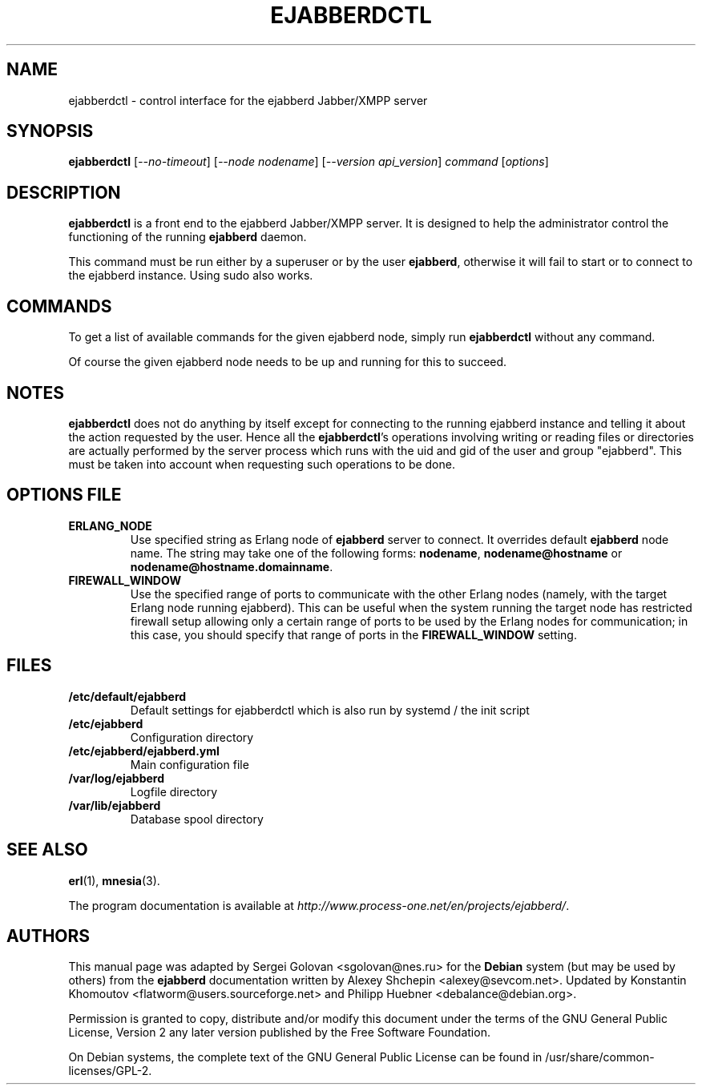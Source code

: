 .TH EJABBERDCTL "8" "September 2016" "ejabberd 16.09" "ejabberdctl manual page"
.SH NAME
ejabberdctl \- control interface for the ejabberd Jabber/XMPP server
.SH SYNOPSIS
.B ejabberdctl
[\fI\,--no-timeout\/\fR] [\fI\,--node nodename\/\fR] [\fI\,--version api_version\/\fR] \fI\,command \/\fR[\fI\,options\/\fR]
.SH DESCRIPTION
.PP
\fBejabberdctl\fR  is a front end to the ejabberd Jabber/XMPP server.
It is designed to help the administrator control the functioning of the
running \fBejabberd\fR daemon.
.PP
This command must be run either by a superuser or by the user \fBejabberd\fP,
otherwise it will fail to start or to connect to the ejabberd instance. Using sudo also works.
.SH COMMANDS
.PP
To get a list of available commands for the given ejabberd node, simply run \fBejabberdctl\fR without any command.

Of course the given ejabberd node needs to be up and running for this to succeed.
.SH NOTES
.PP
\fBejabberdctl\fR does not do anything by itself except for connecting
to the running ejabberd instance and telling it about the action requested
by the user. Hence all the \fBejabberdctl\fR's operations involving
writing or reading files or directories are actually performed by the
server process which runs with the uid and gid of the user and group
"ejabberd". This must be taken into account when requesting such operations
to be done.
.SH OPTIONS FILE
.PP
.TP
.BI ERLANG_NODE
Use specified string as Erlang node of \fBejabberd\fP server to connect. It
overrides default \fBejabberd\fP node name. The string may take one of the
following forms: \fBnodename\fP, \fBnodename@hostname\fP or
\fBnodename@hostname.domainname\fP.
.TP
.BI FIREWALL_WINDOW
Use the specified range of ports to communicate with the other Erlang
nodes (namely, with the target Erlang node running ejabberd).
This can be useful when the system running the target node has restricted
firewall setup allowing only a certain range of ports to be used by
the Erlang nodes for communication; in this case, you should specify
that range of ports in the \fBFIREWALL_WINDOW\fR setting.
.SH FILES
.PP
.TP
.BI /etc/default/ejabberd
Default settings for ejabberdctl which is also run by systemd / the init script
.TP
.BI /etc/ejabberd
Configuration directory
.TP
.BI /etc/ejabberd/ejabberd.yml
Main configuration file
.TP
.BI /var/log/ejabberd
Logfile directory
.TP
.BI /var/lib/ejabberd
Database spool directory
.SH SEE ALSO
.PP
\fBerl\fR(1), \fBmnesia\fR(3).
.PP
The program documentation is available at
\fIhttp://www.process\-one.net/en/projects/ejabberd/\fP.
.SH AUTHORS
.PP
This manual page was adapted by Sergei Golovan <sgolovan@nes.ru> for
the \fBDebian\fP system (but may be used by others) from the
\fBejabberd\fP documentation written by Alexey Shchepin <alexey@sevcom.net>.
Updated by Konstantin Khomoutov <flatworm@users.sourceforge.net> and
Philipp Huebner <debalance@debian.org>.

Permission is granted to copy, distribute and/or modify this document under
the terms of the GNU General Public License, Version 2 any
later version published by the Free Software Foundation.
.PP
On Debian systems, the complete text of the GNU General Public
License can be found in /usr/share/common\-licenses/GPL-2.
